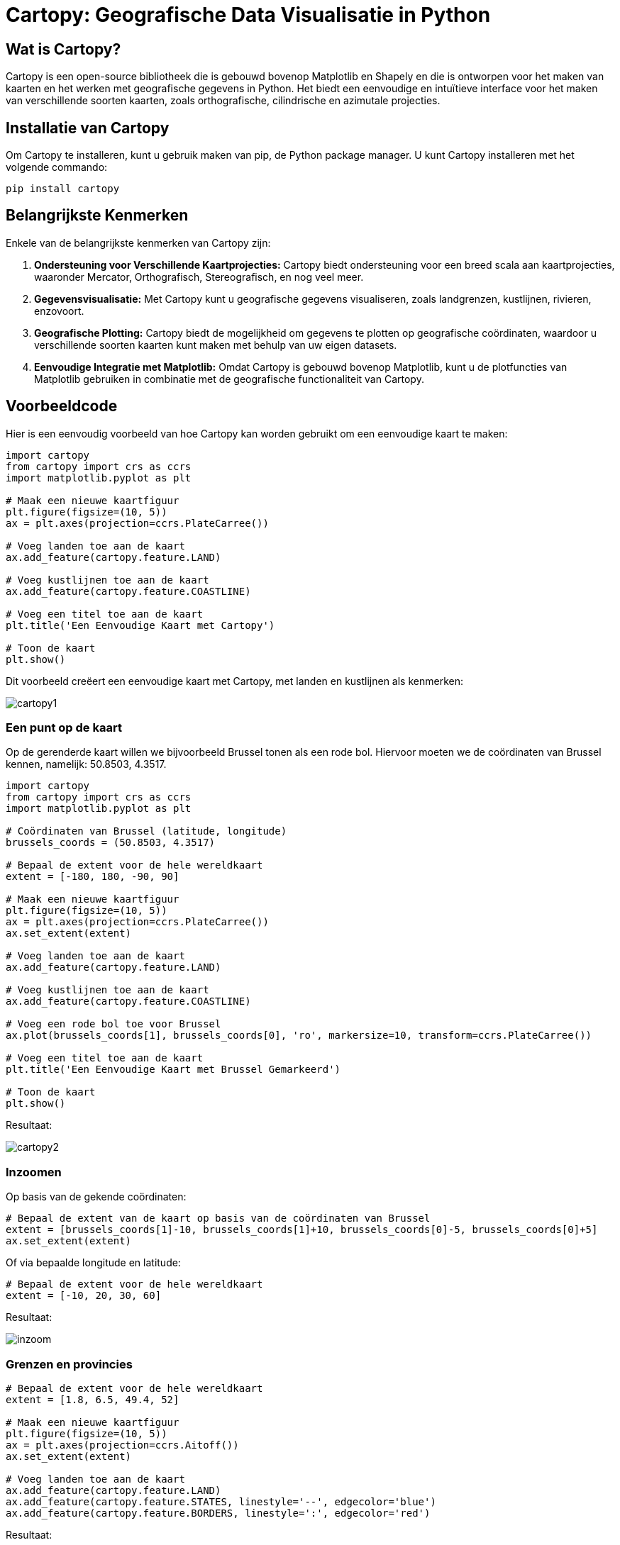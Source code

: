 = Cartopy: Geografische Data Visualisatie in Python

== Wat is Cartopy?

Cartopy is een open-source bibliotheek die is gebouwd bovenop Matplotlib en Shapely en die is ontworpen voor het maken van kaarten en het werken met geografische gegevens in Python. Het biedt een eenvoudige en intuïtieve interface voor het maken van verschillende soorten kaarten, zoals orthografische, cilindrische en azimutale projecties.

== Installatie van Cartopy

Om Cartopy te installeren, kunt u gebruik maken van pip, de Python package manager. U kunt Cartopy installeren met het volgende commando:

[source, bash]
----
pip install cartopy
----

== Belangrijkste Kenmerken

Enkele van de belangrijkste kenmerken van Cartopy zijn:

1. **Ondersteuning voor Verschillende Kaartprojecties:** Cartopy biedt ondersteuning voor een breed scala aan kaartprojecties, waaronder Mercator, Orthografisch, Stereografisch, en nog veel meer.
  
2. **Gegevensvisualisatie:** Met Cartopy kunt u geografische gegevens visualiseren, zoals landgrenzen, kustlijnen, rivieren, enzovoort.

3. **Geografische Plotting:** Cartopy biedt de mogelijkheid om gegevens te plotten op geografische coördinaten, waardoor u verschillende soorten kaarten kunt maken met behulp van uw eigen datasets.

4. **Eenvoudige Integratie met Matplotlib:** Omdat Cartopy is gebouwd bovenop Matplotlib, kunt u de plotfuncties van Matplotlib gebruiken in combinatie met de geografische functionaliteit van Cartopy.

== Voorbeeldcode

Hier is een eenvoudig voorbeeld van hoe Cartopy kan worden gebruikt om een eenvoudige kaart te maken:

[source, python]
----
import cartopy 
from cartopy import crs as ccrs
import matplotlib.pyplot as plt

# Maak een nieuwe kaartfiguur
plt.figure(figsize=(10, 5))
ax = plt.axes(projection=ccrs.PlateCarree())

# Voeg landen toe aan de kaart
ax.add_feature(cartopy.feature.LAND)

# Voeg kustlijnen toe aan de kaart
ax.add_feature(cartopy.feature.COASTLINE)

# Voeg een titel toe aan de kaart
plt.title('Een Eenvoudige Kaart met Cartopy')

# Toon de kaart
plt.show()
----

Dit voorbeeld creëert een eenvoudige kaart met Cartopy, met landen en kustlijnen als kenmerken:

image::images/cartopy1.png[]


=== Een punt op de kaart

Op de gerenderde kaart willen we bijvoorbeeld Brussel tonen als een rode bol.
Hiervoor moeten we de coördinaten van Brussel kennen, namelijk: 50.8503, 4.3517.

[source, python]
----
import cartopy 
from cartopy import crs as ccrs
import matplotlib.pyplot as plt

# Coördinaten van Brussel (latitude, longitude)
brussels_coords = (50.8503, 4.3517)

# Bepaal de extent voor de hele wereldkaart
extent = [-180, 180, -90, 90]

# Maak een nieuwe kaartfiguur
plt.figure(figsize=(10, 5))
ax = plt.axes(projection=ccrs.PlateCarree())
ax.set_extent(extent)

# Voeg landen toe aan de kaart
ax.add_feature(cartopy.feature.LAND)

# Voeg kustlijnen toe aan de kaart
ax.add_feature(cartopy.feature.COASTLINE)

# Voeg een rode bol toe voor Brussel
ax.plot(brussels_coords[1], brussels_coords[0], 'ro', markersize=10, transform=ccrs.PlateCarree())

# Voeg een titel toe aan de kaart
plt.title('Een Eenvoudige Kaart met Brussel Gemarkeerd')

# Toon de kaart
plt.show()
----

Resultaat:

image::images/cartopy2.png[]

=== Inzoomen

Op basis van de gekende coördinaten:

[source, python]
----
# Bepaal de extent van de kaart op basis van de coördinaten van Brussel
extent = [brussels_coords[1]-10, brussels_coords[1]+10, brussels_coords[0]-5, brussels_coords[0]+5]
ax.set_extent(extent)
----

Of via bepaalde longitude en latitude:

[source, python]
----
# Bepaal de extent voor de hele wereldkaart
extent = [-10, 20, 30, 60]
----

Resultaat:

image::images/inzoom.png[]

=== Grenzen en provincies

[source, python]
----
# Bepaal de extent voor de hele wereldkaart
extent = [1.8, 6.5, 49.4, 52]

# Maak een nieuwe kaartfiguur
plt.figure(figsize=(10, 5))
ax = plt.axes(projection=ccrs.Aitoff())
ax.set_extent(extent)

# Voeg landen toe aan de kaart
ax.add_feature(cartopy.feature.LAND)
ax.add_feature(cartopy.feature.STATES, linestyle='--', edgecolor='blue')
ax.add_feature(cartopy.feature.BORDERS, linestyle=':', edgecolor='red')
----

Resultaat:

image::images/cartopy_borders.png[]

== Een land markeren

[source, python]
----
import cartopy
import cartopy.crs as ccrs
import cartopy.io.shapereader as shpreader
import matplotlib.pyplot as plt

proj = ccrs.Orthographic(50, 30)
ax = plt.axes(projection=proj)

ax.add_feature(cartopy.feature.OCEAN, zorder=0)
ax.add_feature(cartopy.feature.LAND, zorder=0, edgecolor='black')

ax.set_global()
ax.gridlines()
ax.add_feature(cartopy.feature.BORDERS, linestyle=':', alpha=1)

shpfilename = shpreader.natural_earth(resolution='110m',
                                      category='cultural',
                                      name='admin_0_countries')
reader = shpreader.Reader(shpfilename)
countries = reader.records()

for country in countries:
    print(country.attributes)
    if country.attributes['GEOUNIT'] == 'China':
        ax.add_geometries(country.geometry, ccrs.PlateCarree(), facecolor='red')

plt.show()
----

Het resultaat:

image::images/cartopy_land.png[]








